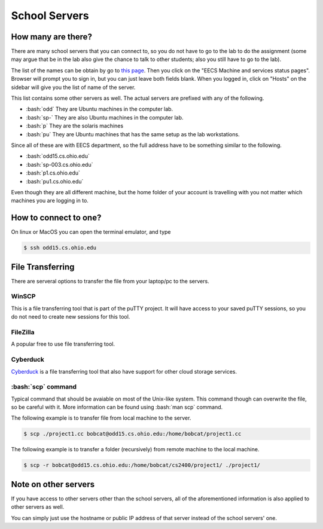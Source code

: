 .. role:: bash(code)
   :language: bash

School Servers
==============================================

===================
How many are there?
===================

There are many school servers that you can connect to, so you do not have to go to
the lab to do the assignment (some may argue that be in the lab also give the chance
to talk to other students; also you still have to go to the lab).

The list of the names can be obtain by go to `this page <http://ace.cs.ohio.edu/>`_.
Then you click on the "EECS Machine and services status pages". Browser will prompt
you to sign in, but you can just leave both fields blank. When you logged in, click on "Hosts"
on the sidebar will give you the list of name of the server.

This list contains some other servers as well. The actual servers are prefixed with any of the
following.

* :bash:`odd` They are Ubuntu machines in the computer lab.
* :bash:`sp-` They are also Ubuntu machines in the computer lab.
* :bash:`p` They are the solaris machines
* :bash:`pu` They are Ubuntu machines that has the same setup as the lab workstations.

Since all of these are with EECS department, so the full address have to be something similar
to the following.

* :bash:`odd15.cs.ohio.edu`
* :bash:`sp-003.cs.ohio.edu`
* :bash:`p1.cs.ohio.edu`
* :bash:`pu1.cs.ohio.edu`

Even though they are all different machine, but the home folder of your account is travelling with
you not matter which machines you are logging in to.

======================
How to connect to one?
======================
On linux or MacOS you can open the terminal emulator, and type

.. code-block:: bash

   $ ssh odd15.cs.ohio.edu

=================
File Transferring
=================
There are serveral options to transfer the file from your laptop/pc to the servers.

---------
WinSCP
---------
This is a file transferring tool that is part of the puTTY project. It will have access to your saved puTTY sessions, so you do not need to create new sessions for this tool.

---------
FileZilla
---------
A popular free to use file transferring tool.

---------
Cyberduck
---------
`Cyberduck <https://cyberduck.io/>`_ is a file transferring tool that also have support for other cloud storage services.


-------------------
:bash:`scp` command
-------------------
Typical command that should be avaiable on most of the Unix-like system.
This command though can overwrite the file, so be careful with it.
More information can be found using :bash:`man scp` command.

The following example is to transfer file from local machine to the server.

.. code-block:: bash

   $ scp ./project1.cc bobcat@odd15.cs.ohio.edu:/home/bobcat/project1.cc

The following example is to transfer a folder (recursively) from remote machine to the local machine.

.. code-block:: bash

   $ scp -r bobcat@odd15.cs.ohio.edu:/home/bobcat/cs2400/project1/ ./project1/

=====================
Note on other servers
=====================
If you have access to other servers other than the school servers, all of the aforementioned information
is also applied to other servers as well. 

You can simply just use the hostname or public IP address of that server instead of the school servers' one.
